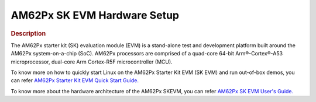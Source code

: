 AM62Px SK EVM Hardware Setup
============================

.. rubric:: Description

The AM62Px starter kit (SK) evaluation module (EVM) is a stand-alone test and development platform
built around the AM62Px system-on-a-chip (SoC). AM62Px processors are comprised of a quad-core 64-bit
Arm®-Cortex®-A53 microprocessor, dual-core Arm Cortex-R5F microcontroller (MCU).

To know more on how to quickly start Linux on the AM62Px Starter Kit EVM (SK EVM) and run out-of-box demos, you can refer `AM62Px Starter Kit EVM Quick Start Guide. <https://tgrex19.toro.design.ti.com/tirex/explore/node?node=A__AaM8dWF78x986JGiasfPsA__am62px-devtools__FUz-xrs__LATEST>`__

To know more about the hardware architecture of the AM62Px SKEVM, you can refer `AM62Px SK EVM User's Guide. <https://www.ti.com/lit/ug/spruja2/spruja2.pdf>`__
